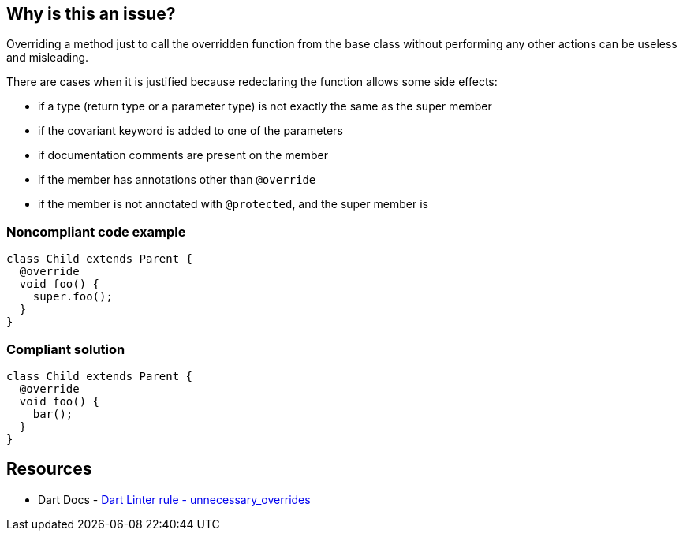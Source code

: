 == Why is this an issue?

Overriding a method just to call the overridden function from the base class without performing any other actions can be useless and misleading.


There are cases when it is justified because redeclaring the function allows some side effects:

* if a type (return type or a parameter type) is not exactly the same as the super member
* if the covariant keyword is added to one of the parameters
* if documentation comments are present on the member
* if the member has annotations other than `@override`
* if the member is not annotated with `@protected`, and the super member is

=== Noncompliant code example

[source,dart,diff-id=1,diff-type=noncompliant]
----
class Child extends Parent {
  @override
  void foo() {
    super.foo();
  }
}
----

=== Compliant solution

[source,dart,diff-id=1,diff-type=compliant]
----
class Child extends Parent {
  @override
  void foo() {
    bar();
  }
}
----

== Resources

* Dart Docs - https://dart.dev/tools/linter-rules/unnecessary_overrides[Dart Linter rule - unnecessary_overrides]

ifdef::env-github,rspecator-view[]

'''
== Implementation Specification
(visible only on this page)

=== Message

* Unnecessary override.

=== Highlighting

The identifier of the overridden method.

'''
== Comments And Links
(visible only on this page)

endif::env-github,rspecator-view[]
